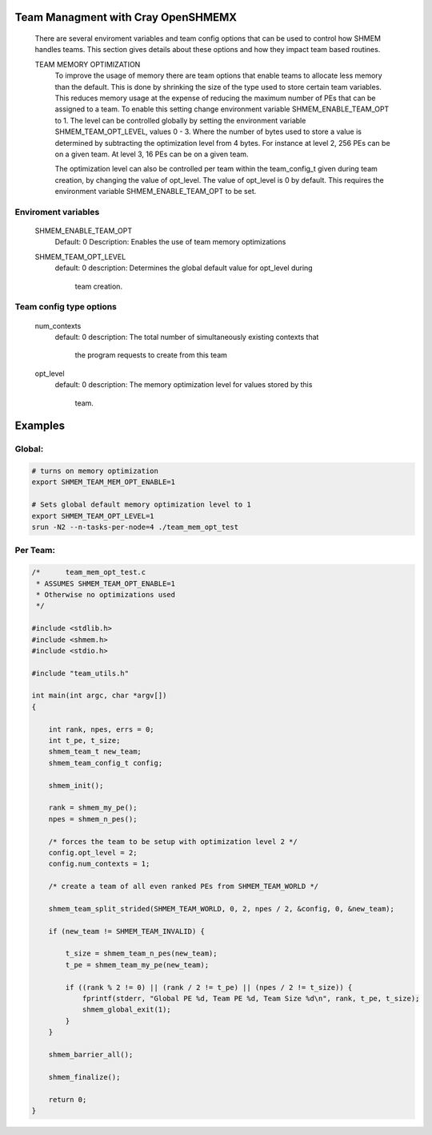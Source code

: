 Team Managment with Cray OpenSHMEMX
===================================

   There are several enviroment variables and team config options that can be
   used to control how SHMEM handles teams. This section gives details about
   these options and how they impact team based routines.

   TEAM MEMORY OPTIMIZATION
       To improve the usage of memory there are team options that enable teams
       to allocate less memory than the default. This is done by shrinking
       the size of the type used to store certain team variables. This reduces
       memory usage at the expense of reducing the maximum number of PEs that
       can be assigned to a team. To enable this setting change environment
       variable SHMEM_ENABLE_TEAM_OPT to 1. The level can be controlled
       globally by setting the environment variable SHMEM_TEAM_OPT_LEVEL,
       values 0 - 3. Where the number of bytes used to store a value is
       determined by subtracting the optimization level from 4 bytes. For
       instance at level 2, 256 PEs can be on a given team. At level 3, 16 PEs
       can be on a given team.

       The optimization level can also be controlled per team within the
       team_config_t given during team creation, by changing the value of
       opt_level. The value of opt_level is 0 by default. This requires the
       environment variable SHMEM_ENABLE_TEAM_OPT to be set.

Enviroment variables
--------------------

   SHMEM_ENABLE_TEAM_OPT
       Default: 0
       Description: Enables the use of team memory optimizations

   SHMEM_TEAM_OPT_LEVEL
       default: 0
       description: Determines the global default value for opt_level during
                    team creation.

Team config type options
------------------------

   num_contexts
       default: 0
       description: The total number of simultaneously existing contexts that
                    the program requests to create from this team

   opt_level
       default: 0
       description: The memory optimization level for values stored by this
                    team.

Examples
========

Global:
-------

.. code:: bash

   # turns on memory optimization
   export SHMEM_TEAM_MEM_OPT_ENABLE=1

   # Sets global default memory optimization level to 1
   export SHMEM_TEAM_OPT_LEVEL=1
   srun -N2 --n-tasks-per-node=4 ./team_mem_opt_test

Per Team:
---------

.. code:: c

   /*      team_mem_opt_test.c
    * ASSUMES SHMEM_TEAM_OPT_ENABLE=1
    * Otherwise no optimizations used
    */

   #include <stdlib.h>
   #include <shmem.h>
   #include <stdio.h>

   #include "team_utils.h"

   int main(int argc, char *argv[])
   {

       int rank, npes, errs = 0;
       int t_pe, t_size;
       shmem_team_t new_team;
       shmem_team_config_t config;

       shmem_init();

       rank = shmem_my_pe();
       npes = shmem_n_pes();

       /* forces the team to be setup with optimization level 2 */
       config.opt_level = 2;
       config.num_contexts = 1;

       /* create a team of all even ranked PEs from SHMEM_TEAM_WORLD */

       shmem_team_split_strided(SHMEM_TEAM_WORLD, 0, 2, npes / 2, &config, 0, &new_team);

       if (new_team != SHMEM_TEAM_INVALID) {

           t_size = shmem_team_n_pes(new_team);
           t_pe = shmem_team_my_pe(new_team);

           if ((rank % 2 != 0) || (rank / 2 != t_pe) || (npes / 2 != t_size)) {
               fprintf(stderr, "Global PE %d, Team PE %d, Team Size %d\n", rank, t_pe, t_size);
               shmem_global_exit(1);
           }
       }

       shmem_barrier_all();

       shmem_finalize();

       return 0;
   }
